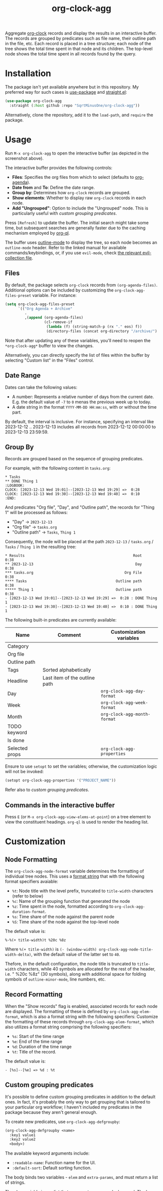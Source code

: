 #+TITLE: org-clock-agg

Aggregate [[https://orgmode.org/manual/Clocking-Work-Time.html][org-clock]] records and display the results in an interactive buffer. The records are grouped by predicates such as file name, their outline path in the file, etc. Each record is placed in a tree structure; each node of the tree shows the total time spent in that node and its children. The top-level node shows the total time spent in all records found by the query.

[[./img/screenshot.png]]

* Installation
The package isn't yet available anywhere but in this repository. My preferred way for such cases is [[https://github.com/jwiegley/use-package][use-package]] and [[https://github.com/radian-software/straight.el][straight.el]]:

#+begin_src emacs-lisp
(use-package org-clock-agg
  :straight (:host github :repo "SqrtMinusOne/org-clock-agg"))
#+end_src

Alternatively, clone the repository, add it to the =load-path=, and =require= the package.

* Usage
Run =M-x org-clock-agg= to open the interactive buffer (as depicted in the screenshot above).

The interactive buffer provides the following controls:
- *Files*: Specifies the org files from which to select (defaults to [[https://orgmode.org/manual/Agenda-Files.html][org-agenda]]).
- *Date from* and *To*: Define the date range.
- *Group by*: Determines how =org-clock= records are grouped.
- *Show elements*: Whether to display raw =org-clock= records in each node.
- *Add "Ungrouped"*: Option to include the "Ungrouped" node. This is particularly useful with [[*Custom grouping predicates][custom grouping predicates]].

Press =[Refresh]= to update the buffer. The initial search might take some time, but subsequent searches are generally faster due to the caching mechanism employed by [[https://github.com/alphapapa/org-ql][org-ql]].

The buffer uses [[https://www.gnu.org/software/emacs/manual/html_node/emacs/Outline-Mode.html][outline-mode]] to display the tree, so each node becomes an =outline-mode= header. Refer to the linked manual for available commands/keybindings, or, if you use =evil-mode=, check [[https://github.com/emacs-evil/evil-collection/blob/master/modes/outline/evil-collection-outline.el][the relevant evil-collection file]].

** Files
By default, the package selects =org-clock= records from =(org-agenda-files)=. Additional options can be included by customizing the =org-clock-agg-files-preset= variable. For instance:

#+begin_src emacs-lisp
(setq org-clock-agg-files-preset
      `(("Org Agenda + Archive"
         .
         ,(append (org-agenda-files)
                  (cl-remove-if
                   (lambda (f) (string-match-p (rx "." eos) f))
                   (directory-files (concat org-directory "/archive/") t))))))
#+end_src

Note that after updating any of these variables, you'll need to reopen the =*org-clock-agg*= buffer to view the changes.

Alternatively, you can directly specify the list of files within the buffer by selecting "Custom list" in the "Files" control.

** Date Range
Dates can take the following values:

- A number: Represents a relative number of days from the current date. E.g. the default value of =-7= to =0= menas the previous week up to today.
- A date string in the format =YYYY-MM-DD HH:mm:ss=, with or without the time part.

By default, the interval is inclusive. For instance, specifying an interval like 2023-12-12 .. 2023-12-13 includes all records from 2023-12-12 00:00:00 to 2023-12-13 23:59:59.

** Group By
Records are grouped based on the sequence of grouping predicates.

For example, with the following content in =tasks.org=:
#+begin_example
,* Tasks
,** DONE Thing 1
:LOGBOOK:
CLOCK: [2023-12-13 Wed 19:01]--[2023-12-13 Wed 19:29] =>  0:28
CLOCK: [2023-12-13 Wed 19:30]--[2023-12-13 Wed 19:40] =>  0:10
:END:
#+end_example

And predicates "Org file", "Day", and "Outline path", the records for "Thing 1" will be processed as follows:
- "Day" -> =2023-12-13=
- "Org file" -> =tasks.org=
- "Outline path" -> =Tasks=, =Thing 1=
Consequently, the node will be placed at the path =2023-12-13= / =tasks.org= / =Tasks= / =Thing 1= in the resulting tree:

#+begin_example
,* Results                                                  Root    0:38
,** 2023-12-13                                               Day    0:38
,*** tasks.org                                          Org File    0:38
,**** Tasks                                         Outline path    0:38
,***** Thing 1                                      Outline path    0:38
- [2023-12-13 Wed 19:01]--[2023-12-13 Wed 19:29] =>  0:28 : DONE Thing 1
- [2023-12-13 Wed 19:30]--[2023-12-13 Wed 19:40] =>  0:10 : DONE Thing 1
#+end_example

The following built-in predicates are currently available:

| Name           | Comment                       | Customization variables      |
|----------------+-------------------------------+------------------------------|
| Category       |                               |                              |
| Org file       |                               |                              |
| Outline path   |                               |                              |
| Tags           | Sorted alphabetically         |                              |
| Headline       | Last item of the outline path |                              |
| Day            |                               | =org-clock-agg-day-format=   |
| Week           |                               | =org-clock-agg-week-format=  |
| Month          |                               | =org-clock-agg-month-format= |
| TODO keyword   |                               |                              |
| Is done        |                               |                              |
| Selected props |                               | =org-clock-agg-properties=   |

Ensure to use =setopt= to set the variables; otherwise, the customization logic will not be invoked:

#+begin_src emacs-lisp
(setopt org-clock-agg-properties '("PROJECT_NAME"))
#+end_src

Refer also to [[*Custom grouping predicates][custom grouping predicates]].

** Commands in the interactive buffer
Press =E= (or =M-x org-clock-agg-view-elems-at-point=) on a tree element to view the constituent headings. =org-ql= is used to render the heading list.

* Customization
** Node Formatting
The =org-clock-agg-node-format= variable determines the formatting of individual tree nodes. This uses a [[https://www.gnu.org/software/emacs/manual/html_node/elisp/Custom-Format-Strings.html][format string]] that with the following format specifiers avaiable:
- =%t=: Node title with the level prefix, truncated to =title-width= characters (refer to below)
- =%c=: Name of the grouping function that generated the node
- =%z=: Time spent in the node, formatted according to =org-clock-agg-duration-format=.
- =%s=: Time share of the node against the parent node
- =%S=: Time share of the node against the top-level node

The default value is:
#+begin_example
%-%(+ title-width)t %20c %8z
#+end_example

Where =%(+ title-width)= is =(- (window-width) org-clock-agg-node-title-width-delta)=, with the default value of the latter set to =40=.

Thefore, in the default configuration, the node title is truncated to =title-width= characters, while 40 symbols are allocated for the rest of the header, i.e. " %20c %8z" (30 symbols), along with additional space for folding symbols of =outline-minor-mode=, line numbers, etc.

** Record Formatting
When the "Show records" flag is enabled, associated records for each node are displayed. The formatting of these is defined by =org-clock-agg-elem-format=, which is also a format string with the following specifiers:
Customize the formatting of these records through =org-clock-agg-elem-format=, which also utilizes a format string comprising the following specifiers:
- =%s=: Start of the time range
- =%e=: End of the time range
- =%d=: Duration of the time range
- =%t=: Title of the record.

The default value is:
#+begin_example
- [%s]--[%e] => %d : %t
#+end_example

** Custom grouping predicates
It's possible to define custom grouping predicates in addition to the default ones. In fact, it's probably the only way to get grouping that is tailored to your particular org workflow; I haven't included my predicates in the package because they aren't general enough.

To create new predicates, use =org-clock-agg-defgroupby=:
#+begin_src emacs-lisp
(org-clock-agg-defgroupby <name>
  :key1 value1
  :key2 value2
  <body>)
#+end_src

The available keyword arguments include:
- =:readable-name=: Function name for the UI.
- =:default-sort=: Default sorting function.

The body binds two variables - =elem= and =extra-params=, and must return a list of strings.

The =elem= variable is an alist that represents one org-clock record. The keys are as follows:
- =:start=: Start time in seconds since the epoch
- =:end=: End time in seconds since the epoch
- =:duration=: Duration in seconds
- =:headline=: Instance of [[https://orgmode.org/worg/dev/org-element-api.html][org-element]] for the headline
- =:tags=: List of tags
- =:file=: File name
- =:outline-path=: titles of all headlines from the root to the current headline
- =:properties=: List of properties; =org-clock-agg-properties= sets the selection list
- =:category=: [[https://orgmode.org/manual/Categories.html][Category]] of the current headline.

The =extra-params= variable is an alist of global parameters controlling the function's behavior. Additional parameters can be added by customizing =org-clock-agg-extra-params=. This alist has keys as parameter names and values as [[https://www.gnu.org/software/emacs/manual/html_mono/widget.html][widget.el]] expressions (applied to =widget-create=) controlling the UI. Each widget must contain an =:extras-key= key.

For instance:
#+begin_src emacs-lisp
(setq org-clock-agg-extra-params
      '(("Events: Offline / Online" . (checkbox :extras-key :events-online))))
#+end_src

This adds a checkbox to the form that appears as:
#+begin_example
Events: Offline / Online [ ]
#+end_example

When checked, =extra-params= takes the value =((:extras-keys . t))=.

Here's an example predicate. I store meetings the following way:
#+begin_example
,* Some project
,** Meetings
,*** Some meeting 1
,*** Some meeting 2
,* Another project
,** Meetings
,*** Another meeting 1
,*** Another meeting 2 (offline)
#+end_example

I want to group these meetings by title, i.e. group all instances of "Some meeting", "Another meeting", etc. Optionally I want to group online and offline meetings.

This can be done the following way:
#+begin_src emacs-lisp
(org-clock-agg-defgroupby event
  :readable-name "Event"
  :default-sort total
  (let* ((title (org-element-property :raw-value (alist-get :headline elem)))
         (is-meeting (or (string-match-p "meeting" (downcase title))
                         (seq-contains-p (alist-get :tags elem) "mt")))
         (is-offline (or (string-match-p "offline" (downcase title))
                         (seq-contains-p (alist-get :tags elem) "offline")))
         (title-without-stuff (string-trim
                               (replace-regexp-in-string
                                (rx (or
                                     (group (+ (or digit ".")))
                                     "(offline)"
                                     (seq "[" (+ alnum) "]") ))
                                "" title))))
    (when is-meeting
      `("Meeting"
        ,@(when (alist-get :events-online extra-params)
            (if is-offline '("Offline") '("Online")))
        ,title-without-stuff))))
#+end_src

For the following result:
#+begin_example
,* Results
,** Meetings
,*** Some meeting
,*** Another meeting
,** Ungrouped
#+end_example

This can be coupled with a project predicate to analyze the time spent per project in a particular kind of meeting.
